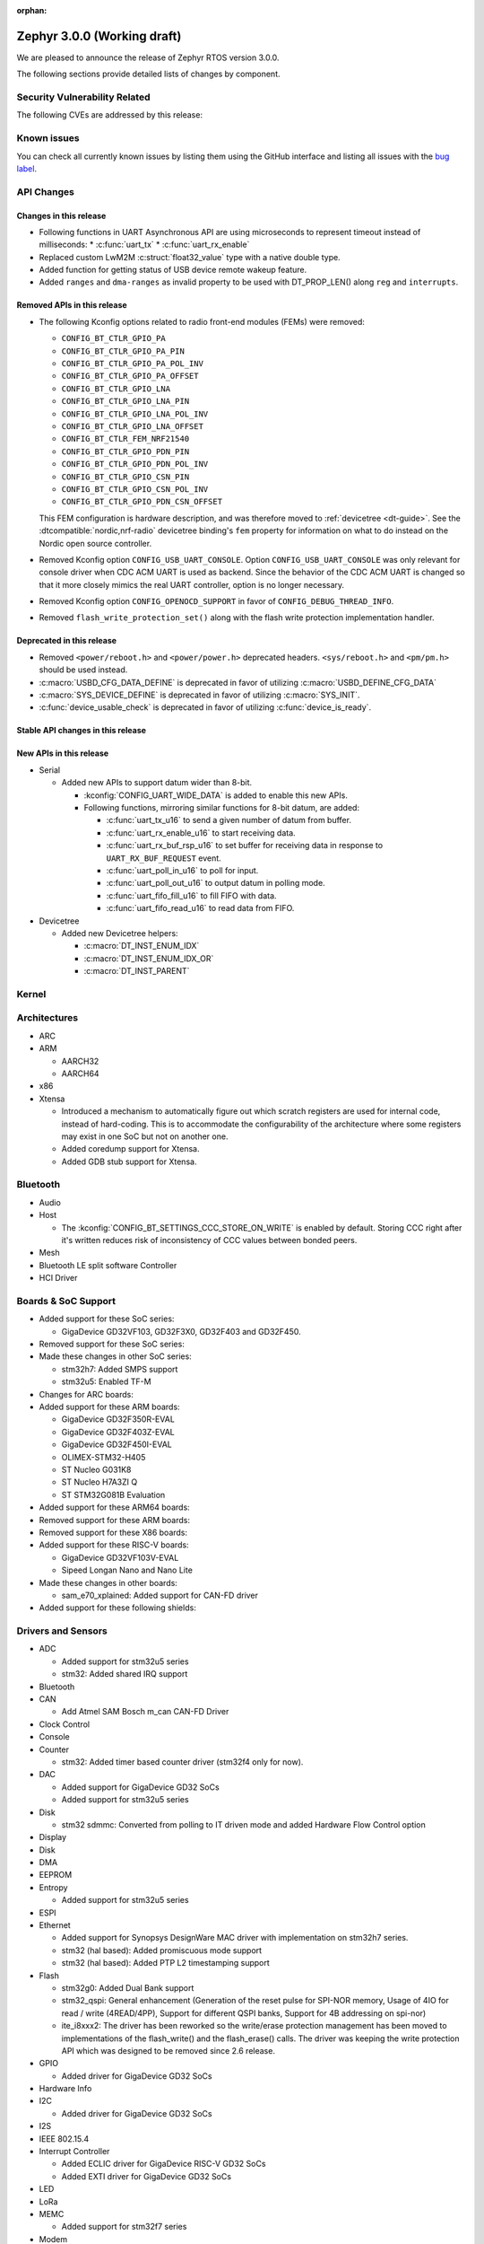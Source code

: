 :orphan:

.. _zephyr_3.0:

Zephyr 3.0.0 (Working draft)
############################

We are pleased to announce the release of Zephyr RTOS version 3.0.0.



The following sections provide detailed lists of changes by component.

Security Vulnerability Related
******************************

The following CVEs are addressed by this release:


Known issues
************

You can check all currently known issues by listing them using the GitHub
interface and listing all issues with the `bug label
<https://github.com/zephyrproject-rtos/zephyr/issues?q=is%3Aissue+is%3Aopen+label%3Abug>`_.

API Changes
***********

Changes in this release
=======================

* Following functions in UART Asynchronous API are using microseconds to represent
  timeout instead of milliseconds:
  * :c:func:`uart_tx`
  * :c:func:`uart_rx_enable`

* Replaced custom LwM2M :c:struct:`float32_value` type with a native double type.

* Added function for getting status of USB device remote wakeup feature.

* Added ``ranges`` and ``dma-ranges`` as invalid property to be used with DT_PROP_LEN()
  along ``reg`` and ``interrupts``.

Removed APIs in this release
============================

* The following Kconfig options related to radio front-end modules (FEMs) were
  removed:

  * ``CONFIG_BT_CTLR_GPIO_PA``
  * ``CONFIG_BT_CTLR_GPIO_PA_PIN``
  * ``CONFIG_BT_CTLR_GPIO_PA_POL_INV``
  * ``CONFIG_BT_CTLR_GPIO_PA_OFFSET``
  * ``CONFIG_BT_CTLR_GPIO_LNA``
  * ``CONFIG_BT_CTLR_GPIO_LNA_PIN``
  * ``CONFIG_BT_CTLR_GPIO_LNA_POL_INV``
  * ``CONFIG_BT_CTLR_GPIO_LNA_OFFSET``
  * ``CONFIG_BT_CTLR_FEM_NRF21540``
  * ``CONFIG_BT_CTLR_GPIO_PDN_PIN``
  * ``CONFIG_BT_CTLR_GPIO_PDN_POL_INV``
  * ``CONFIG_BT_CTLR_GPIO_CSN_PIN``
  * ``CONFIG_BT_CTLR_GPIO_CSN_POL_INV``
  * ``CONFIG_BT_CTLR_GPIO_PDN_CSN_OFFSET``

  This FEM configuration is hardware description, and was therefore moved to
  :ref:`devicetree <dt-guide>`. See the :dtcompatible:`nordic,nrf-radio`
  devicetree binding's ``fem`` property for information on what to do instead
  on the Nordic open source controller.

* Removed Kconfig option ``CONFIG_USB_UART_CONSOLE``.
  Option ``CONFIG_USB_UART_CONSOLE`` was only relevant for console driver
  when CDC ACM UART is used as backend. Since the behavior of the CDC ACM UART
  is changed so that it more closely mimics the real UART controller,
  option is no longer necessary.

* Removed Kconfig option ``CONFIG_OPENOCD_SUPPORT`` in favor of
  ``CONFIG_DEBUG_THREAD_INFO``.

* Removed ``flash_write_protection_set()`` along with the flash write protection
  implementation handler.

Deprecated in this release
==========================

* Removed ``<power/reboot.h>`` and ``<power/power.h>`` deprecated headers.
  ``<sys/reboot.h>`` and ``<pm/pm.h>`` should be used instead.
* :c:macro:`USBD_CFG_DATA_DEFINE` is deprecated in favor of utilizing
  :c:macro:`USBD_DEFINE_CFG_DATA`
* :c:macro:`SYS_DEVICE_DEFINE` is deprecated in favor of utilizing
  :c:macro:`SYS_INIT`.
* :c:func:`device_usable_check` is deprecated in favor of utilizing
  :c:func:`device_is_ready`.

Stable API changes in this release
==================================

New APIs in this release
========================

* Serial

  * Added new APIs to support datum wider than 8-bit.

    * :kconfig:`CONFIG_UART_WIDE_DATA` is added to enable this new APIs.

    * Following functions, mirroring similar functions for 8-bit datum,
      are added:

      * :c:func:`uart_tx_u16` to send a given number of datum from buffer.

      * :c:func:`uart_rx_enable_u16` to start receiving data.

      * :c:func:`uart_rx_buf_rsp_u16` to set buffer for receiving data
        in response to ``UART_RX_BUF_REQUEST`` event.

      * :c:func:`uart_poll_in_u16` to poll for input.

      * :c:func:`uart_poll_out_u16` to output datum in polling mode.

      * :c:func:`uart_fifo_fill_u16` to fill FIFO with data.

      * :c:func:`uart_fifo_read_u16` to read data from FIFO.

* Devicetree

  * Added new Devicetree helpers:

    * :c:macro:`DT_INST_ENUM_IDX`
    * :c:macro:`DT_INST_ENUM_IDX_OR`
    * :c:macro:`DT_INST_PARENT`

Kernel
******


Architectures
*************

* ARC


* ARM

  * AARCH32


  * AARCH64


* x86

* Xtensa

  * Introduced a mechanism to automatically figure out which scratch registers
    are used for internal code, instead of hard-coding. This is to accommodate
    the configurability of the architecture where some registers may exist in
    one SoC but not on another one.

  * Added coredump support for Xtensa.

  * Added GDB stub support for Xtensa.

Bluetooth
*********

* Audio

* Host

  * The :kconfig:`CONFIG_BT_SETTINGS_CCC_STORE_ON_WRITE` is enabled by default.
    Storing CCC right after it's written reduces risk of inconsistency of CCC values between bonded peers.

* Mesh

* Bluetooth LE split software Controller

* HCI Driver

Boards & SoC Support
********************

* Added support for these SoC series:

  * GigaDevice GD32VF103, GD32F3X0, GD32F403 and GD32F450.

* Removed support for these SoC series:


* Made these changes in other SoC series:

  * stm32h7: Added SMPS support
  * stm32u5: Enabled TF-M

* Changes for ARC boards:


* Added support for these ARM boards:

  * GigaDevice GD32F350R-EVAL
  * GigaDevice GD32F403Z-EVAL
  * GigaDevice GD32F450I-EVAL
  * OLIMEX-STM32-H405
  * ST Nucleo G031K8
  * ST Nucleo H7A3ZI Q
  * ST STM32G081B Evaluation

* Added support for these ARM64 boards:


* Removed support for these ARM boards:


* Removed support for these X86 boards:

* Added support for these RISC-V boards:

  * GigaDevice GD32VF103V-EVAL
  * Sipeed Longan Nano and Nano Lite

* Made these changes in other boards:

  * sam_e70_xplained: Added support for CAN-FD driver

* Added support for these following shields:


Drivers and Sensors
*******************

* ADC

  * Added support for stm32u5 series
  * stm32: Added shared IRQ support

* Bluetooth


* CAN

  * Add Atmel SAM Bosch m_can CAN-FD Driver

* Clock Control


* Console


* Counter

  * stm32: Added timer based counter driver (stm32f4 only for now).

* DAC

  * Added support for GigaDevice GD32 SoCs
  * Added support for stm32u5 series

* Disk

  * stm32 sdmmc: Converted from polling to IT driven mode and added Hardware
    Flow Control option

* Display


* Disk


* DMA


* EEPROM


* Entropy

  * Added support for stm32u5 series

* ESPI


* Ethernet

  * Added support for Synopsys DesignWare MAC driver with implementation
    on stm32h7 series.
  * stm32 (hal based): Added promiscuous mode support
  * stm32 (hal based): Added PTP L2 timestamping support

* Flash

  * stm32g0: Added Dual Bank support
  * stm32_qspi: General enhancement (Generation of the reset pulse for SPI-NOR memory,
    Usage of 4IO for read / write (4READ/4PP), Support for different QSPI banks,
    Support for 4B addressing on spi-nor)

  * ite_i8xxx2: The driver has been reworked so the write/erase protection
    management has been moved to implementations of the flash_write()
    and the flash_erase() calls. The driver was keeping the write protection API
    which was designed to be removed since 2.6 release.


* GPIO

  * Added driver for GigaDevice GD32 SoCs

* Hardware Info


* I2C

  * Added driver for GigaDevice GD32 SoCs

* I2S


* IEEE 802.15.4


* Interrupt Controller

  * Added ECLIC driver for GigaDevice RISC-V GD32 SoCs
  * Added EXTI driver for GigaDevice GD32 SoCs

* LED


* LoRa


* MEMC

  *  Added support for stm32f7 series

* Modem

* Pin control

  * Introduced a new state-based pin control (``pinctrl``) API inspired by the
    Linux design principles. The ``pinctrl`` API will replace the existing
    pinmux API, so all platforms using pinmux are encouraged to migrate. A
    detailed guide with design principles and implementation guidelines can be
    found in :ref:`pinctrl-guide`.
  * Platforms already supporting the ``pinctrl`` API:

    * GigaDevice GD32
    * Nordic (preliminary support)
    * Renesas R-Car
    * STM32

* PWM

  * stm32: DT bindings: `st,prescaler` property was moved from pwm
    to parent timer node.
  * stm32: Implemented PWM capture API
  * Added driver for GigaDevice GD32 SoCs. Only PWM output is supported.

* Sensor

  * Added Invensense MPU9250 9-axis IMU driver.
  * Added ITE IT8XX2 tachometer driver.
  * Added STM L5 die temperature driver.
  * Added STM I3G4250D gyroscope driver.
  * Added TI TMP108 driver.
  * Added Winsen MH-Z19B CO2 driver.
  * Constified device config access in sbs_gauge and LM75 drivers.
  * Dropped DEV_DATA/DEV_CFG usage from various drivers.
  * Moved ODR and range properties from Kconfig to devicetree in various STM
    drivers.
  * Refactored INA230 driver to add support for INA237 variant.
  * Refactored various drivers to use I2C/SPI/GPIO DT APIs.
  * Enabled level triggered interrupts in LIS2DH driver.
  * Fixed TMP112 driver to avoid I2C burst write portability issues.
  * Fixed SENSOR_DEG2RAD_DOUBLE macro in LSM6DS0 driver.
  * Fixed gain factor in LSM303DLHC magnetometer driver.

* Serial

  * stm32: Implemented half-duplex option.
  * Added driver for GigaDevice GD32 SoCs. Polling and interrupt driven modes
    are supported.

* SPI

  * stm32: Implemented Frame format option (TI vs Motorola).

* Timer

  * stm32 lptim: Added support for stm32h7

* USB

  * Added support for stm32u5 series (OTG full speed)

* Watchdog

  * Added support for stm32u5 series (Independent and Window)

* WiFi


Networking
**********

* CoAP:


* DHCPv4:


* DNS:


* HTTP:


* IPv4:


* LwM2M:


* Misc:


* OpenThread:


* Socket:


* TCP:


* TLS:


USB
***


Build and Infrastructure
************************

* Build system

  * New CMake extension functions:

    * ``dt_alias()``
    * ``target_sources_if_dt_node()``

  * The following CMake extension functions now handle devicetree aliases:

    * ``dt_node_exists()``
    * ``dt_node_has_status()``
    * ``dt_prop()``
    * ``dt_num_regs()``
    * ``dt_reg_addr()``
    * ``dt_reg_size()``

* Devicetree

  * Support for the devicetree compatible ``ti,ina23x`` has been removed.
    Instead, use :dtcompatible:`ti,ina230` or :dtcompatible:`ti,ina237`.

* West (extensions)

  * Added support for gd32isp runner


Libraries / Subsystems
**********************

* Disk


* Management

  * Fixed the mcumgr SMP protocol over serial not adding the length of the CRC16 to packet length.
  * Kconfig option OS_MGMT_TASKSTAT is now disabled by default.

* CMSIS subsystem


* Power management

  * Power management resources are now manually allocated by devices using
    :c:macro:`PM_DEVICE_DEFINE`, :c:macro:`PM_DEVICE_DT_DEFINE` or
    :c:macro:`PM_DEVICE_DT_INST_DEFINE`. Device instantiation macros take now
    a reference to the allocated resources. The reference can be obtained using
    :c:macro:`PM_DEVICE_GET`, :c:macro:`PM_DEVICE_DT_GET` or
    :c:macro:`PM_DEVICE_DT_INST_GET`. Thanks to this change, devices not
    implementing support for device power management will not use unnecessary
    memory.
  * Device runtime power management API error handling has been simplified.
  * :c:func:`pm_device_runtime_enable` suspends the target device if not already
    suspended. This change makes sure device state is always kept in a
    consistent state.
  * Improved PM states Devicetree macros naming
  * Added a new API call :c:func:`pm_state_cpu_get_all` to obtain information
    about CPU power states.
  * ``pm/device.h`` is no longer included by ``device.h``, since the device API
    no longer depends on the PM API.

* Logging


* Shell


* Storage


* Task Watchdog


* Tracing


* Debug

* OS


HALs
****

* STM32

  * stm32cube/stm32wb and its lib: Upgraded to version V1.12.1
  * stm32cube/stm32mp1: Upgraded to version V1.5.0
  * stm32cube/stm32u5: Upgraded to version V1.0.2

* Added `GigaDevice HAL module
  <https://github.com/zephyrproject-rtos/hal_gigadevice>`_

MCUboot
*******

* Fixed serial recovery skipping on nrf5340.
* Fixed issue which caused that progressive's erase feature was off although was selected by Kconfig (introduced by #42c985cead).
* Added check of reset address in incoming image validation phase, see ``CONFIG_MCUBOOT_VERIFY_IMG_ADDRESS``.
* Allow image header bigger than 1 KB for encrypted images.
* Support Mbed TLS 3.0.
* stm32: watchdog support.
* many documentation improvements.
* Fixed deadlock on cryptolib selectors in Kconfig.
* Fixed support for single application slot with serial recovery.
* Added various hooks to be able to change how image data is accessed, see ``CONFIG_BOOT_IMAGE_ACCESS_HOOKS``.
* Added custom commands support in serila recovery (PERUSER_MGMT_GROUP): storage erase ``CONFIG_BOOT_MGMT_CUSTOM_STORAGE_ERASE``, custo image status ``CONFIG_BOOT_MGMT_CUSTOM_IMG_LIST``.
* Added support for direct image upload, see ``CONFIG_MCUBOOT_SERIAL_DIRECT_IMAGE_UPLOAD`` in serial recovery.

Trusted Firmware-m
******************


Documentation
*************

* A new theme is used by the Doxygen HTML pages. It is based on
  `doxygen-awesome-css <https://github.com/jothepro/doxygen-awesome-css>`_
  theme.

Tests and Samples
*****************

* Drivers: clock_control: Added test suite for stm32 (u5, h7).

Issue Related Items
*******************

These GitHub issues were addressed since the previous 2.7.0 tagged
release:
